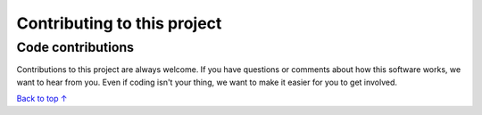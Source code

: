 Contributing to this project
#####################################

Code contributions
*********************************

Contributions to this project are always welcome. If you have questions or comments about how this software works, we want to hear from you. Even if coding isn't your thing, we want to make it easier for you to get involved.

`Back to top ↑ <#top>`_